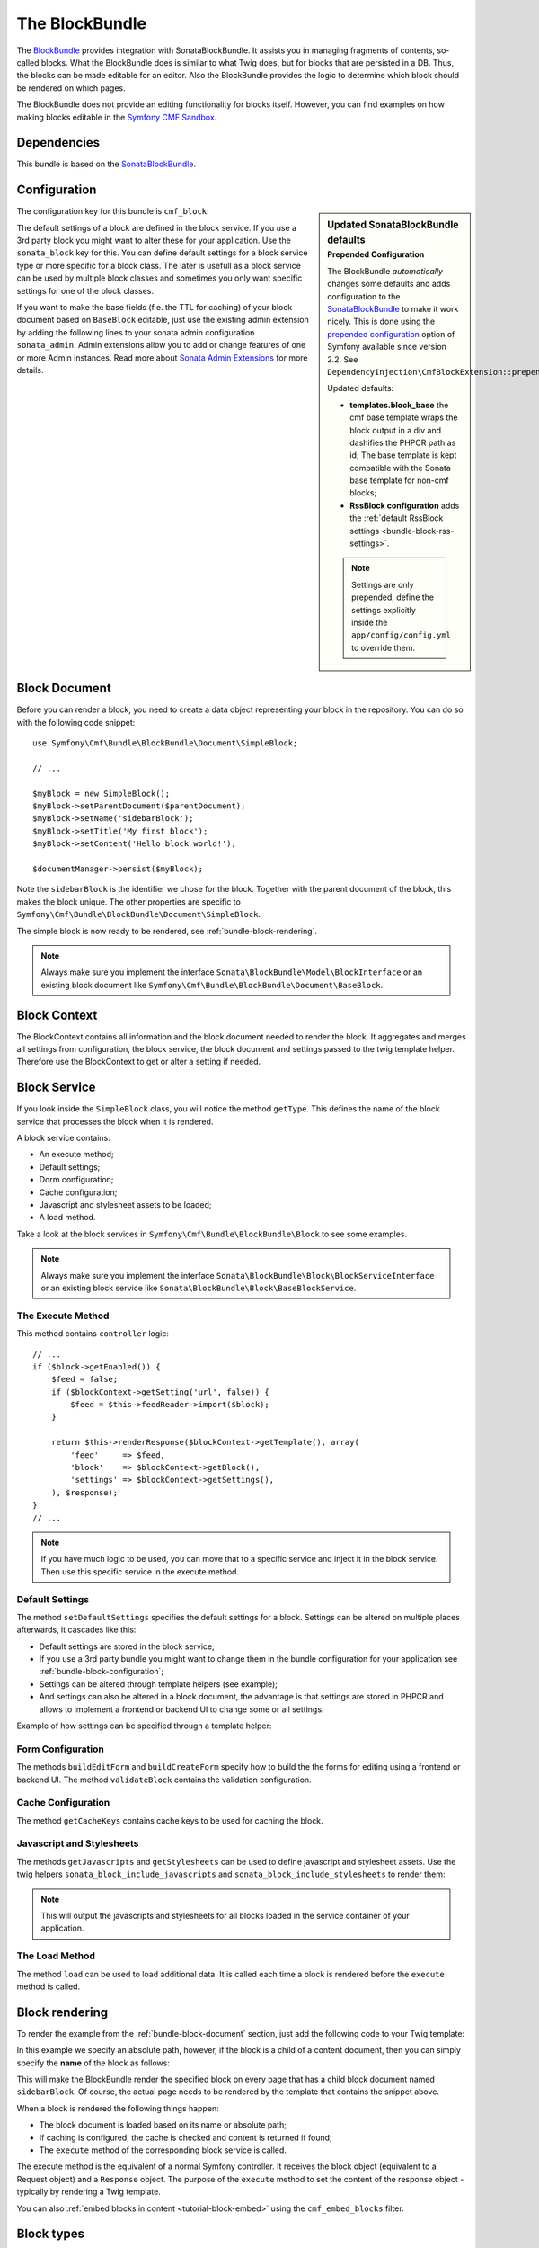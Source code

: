 The BlockBundle
===============

The `BlockBundle`_ provides integration with SonataBlockBundle. It assists you
in managing fragments of contents, so-called blocks. What the BlockBundle does
is similar to what Twig does, but for blocks that are persisted in a DB.
Thus, the blocks can be made editable for an editor.  Also the BlockBundle
provides the logic to determine which block should be rendered on which pages.

The BlockBundle does not provide an editing functionality for blocks itself.
However, you can find examples on how making blocks editable in the
`Symfony CMF Sandbox`_.

.. index:: BlockBundle

Dependencies
------------

This bundle is based on the `SonataBlockBundle`_.

.. _bundle-block-configuration:

Configuration
-------------

.. sidebar:: Updated SonataBlockBundle defaults
    :subtitle: Prepended Configuration

    The BlockBundle *automatically* changes some defaults and adds configuration
    to the `SonataBlockBundle`_ to make it work nicely. This is done using the
    `prepended configuration`_ option of Symfony available since version 2.2.
    See ``DependencyInjection\CmfBlockExtension::prepend``.

    Updated defaults:

    * **templates.block_base** the cmf base template wraps the block output in
      a div and dashifies the PHPCR path as id; The base template is
      kept compatible with the Sonata base template for non-cmf blocks;
    * **RssBlock configuration** adds the
      :ref:`default RssBlock settings <bundle-block-rss-settings>`.

    .. note::

        Settings are only prepended, define the settings explicitly inside
        the ``app/config/config.yml`` to override them.

The configuration key for this bundle is ``cmf_block``:

.. configuration-block::

    .. code-block:: yaml

        # app/config/config.yml
        cmf_block:
            manager_name:  default

    .. code-block:: xml

        <!-- app/config/config.xml -->
        <?xml version="1.0" encoding="UTF-8" ?>
        <container xmlns="http://symfony.com/schema/dic/services"
            xmlns:cmf-block="http://cmf.symfony.com/schema/dic/block"
            xmlns:xsi="http://www.w3.org/2001/XMLSchema-instance">

            <cmf-block:config
                document-manager-name="default"
            />
        </container>

    .. code-block:: php

        // app/config/config.php
        $container->loadFromExtension('cmf_block', array(
            'document_manager_name' => 'default',
        ));

The default settings of a block are defined in the block service. If you use a
3rd party block you might want to alter these for your application. Use the
``sonata_block`` key for this. You can define default settings for a block
service type or more specific for a block class. The later is usefull as a
block service can be used by multiple block classes and sometimes you only want
specific settings for one of the block classes.

.. configuration-block::

    .. code-block:: yaml

        # app/config/config.yml
        sonata_block:
            blocks:
                acme_main.block.news:
                    settings:
                        maxItems: 3
            blocks_by_class:
                Symfony\Cmf\Bundle\BlockBundle\Document\RssBlock:
                    settings:
                        maxItems: 3

    .. code-block:: xml

        <!-- app/config/config.xml -->
        <?xml version="1.0" encoding="UTF-8" ?>
        <container xmlns="http://symfony.com/schema/dic/services">

            <config xmlns="http://sonata-project.com/schema/dic/block">
                <blocks id="acme_main.block.rss">
                    <settings id="maxItems">3</settings>
                </blocks>
            </config>
        </container>

    .. code-block:: php

        // app/config/config.php
        $container->loadFromExtension('sonata_block', array(
            'blocks' => array(
                'acme_main.block.rss' => array(
                    'settings' => 3,
                ),
            ),
        ));

If you want to make the base fields (f.e. the TTL for caching) of your 
block document based on ``BaseBlock`` editable, just use the existing 
admin extension by adding the following lines to your sonata admin 
configuration ``sonata_admin``. Admin extensions allow you to add or 
change features of one or more Admin instances. Read more about 
`Sonata Admin Extensions`_ for more details.

.. configuration-block::

    .. code-block:: yaml

        # app/config/config.yml
        sonata_admin:
            extensions:
                cmf.block.admin.base.extension:
                    extends:
                        - Symfony\Cmf\Bundle\BlockBundle\Document\BaseBlock

    .. code-block:: xml

        <!-- app/config/config.xml -->
        <?xml version="1.0" encoding="UTF-8" ?>
        <container xmlns="http://symfony.com/schema/dic/services"
            xmlns:xsi="http://www.w3.org/2001/XMLSchema-instance">

            <config xmlns="http://example.org/schema/dic/sonata_admin">
                <extensions id="cmf.block.admin.base.extension">
                    <extends>Symfony\Cmf\Bundle\BlockBundle\Document\BaseBlock</admins>
                </extensions>
            </config>
        </container>

    .. code-block:: php

        // app/config/config.php
        $container->loadFromExtension('sonata_admin', array(
            'extensions' => array(
                'cmf.block.admin.base.extension' => array(
                    'extends' => array(
                        Symfony\Cmf\Bundle\BlockBundle\Document\BaseBlock,
                    ),
                ),
            ),
        ));

.. _bundle-block-document:

Block Document
--------------

Before you can render a block, you need to create a data object representing
your block in the repository. You can do so with the following code snippet::

    use Symfony\Cmf\Bundle\BlockBundle\Document\SimpleBlock;

    // ...

    $myBlock = new SimpleBlock();
    $myBlock->setParentDocument($parentDocument);
    $myBlock->setName('sidebarBlock');
    $myBlock->setTitle('My first block');
    $myBlock->setContent('Hello block world!');

    $documentManager->persist($myBlock);

Note the ``sidebarBlock`` is the identifier we chose for the block. Together
with the parent document of the block, this makes the block unique. The other
properties are specific to
``Symfony\Cmf\Bundle\BlockBundle\Document\SimpleBlock``.

The simple block is now ready to be rendered, see
:ref:`bundle-block-rendering`.

.. note::

    Always make sure you implement the interface
    ``Sonata\BlockBundle\Model\BlockInterface`` or an existing block document
    like ``Symfony\Cmf\Bundle\BlockBundle\Document\BaseBlock``.

Block Context
-------------

The BlockContext contains all information and the block document needed to
render the block. It aggregates and merges all settings from configuration,
the block service, the block document and settings passed to the twig template
helper. Therefore use the BlockContext to get or alter a setting if needed.

.. _bundle-block-service:

Block Service
-------------

If you look inside the ``SimpleBlock`` class, you will notice the method
``getType``. This defines the name of the block service that processes the
block when it is rendered.

A block service contains:

* An execute method;
* Default settings;
* Dorm configuration;
* Cache configuration;
* Javascript and stylesheet assets to be loaded;
* A load method.

Take a look at the block services in ``Symfony\Cmf\Bundle\BlockBundle\Block``
to see some examples.

.. note::

    Always make sure you implement the interface
    ``Sonata\BlockBundle\Block\BlockServiceInterface`` or an existing block
    service like ``Sonata\BlockBundle\Block\BaseBlockService``.

.. _bundle-block-execute:

The Execute Method
~~~~~~~~~~~~~~~~~~

This method contains ``controller`` logic::

    // ...
    if ($block->getEnabled()) {
        $feed = false;
        if ($blockContext->getSetting('url', false)) {
            $feed = $this->feedReader->import($block);
        }

        return $this->renderResponse($blockContext->getTemplate(), array(
            'feed'     => $feed,
            'block'    => $blockContext->getBlock(),
            'settings' => $blockContext->getSettings(),
        ), $response);
    }
    // ...

.. note::

    If you have much logic to be used, you can move that to a specific service
    and inject it in the block service. Then use this specific service in the
    execute method.

Default Settings
~~~~~~~~~~~~~~~~

The method ``setDefaultSettings`` specifies the default settings for a block.
Settings can be altered on multiple places afterwards, it cascades like this:

* Default settings are stored in the block service;
* If you use a 3rd party bundle you might want to change them in the bundle
  configuration for your application see :ref:`bundle-block-configuration`;
* Settings can be altered through template helpers (see example);
* And settings can also be altered in a block document, the advantage is that
  settings are stored in PHPCR and allows to implement a frontend or backend UI
  to change some or all settings.

Example of how settings can be specified through a template helper:

.. configuration-block::

    .. code-block:: jinja

        {{ sonata_block_render({'name': 'rssBlock'}, {
            'title': 'Symfony2 CMF news',
            'url': 'http://cmf.symfony.com/news.rss'
        }) }}

    .. code-block:: html+php

        <?php $view['blocks']->render(array('name' => 'rssBlock'), array(
            'title' => 'Symfony2 CMF news',
            'url'   => 'http://cmf.symfony.com/news.rss',
        )) ?>

Form Configuration
~~~~~~~~~~~~~~~~~~

The methods ``buildEditForm`` and ``buildCreateForm`` specify how to build the
the forms for editing using a frontend or backend UI. The method
``validateBlock`` contains the validation configuration.

Cache Configuration
~~~~~~~~~~~~~~~~~~~

The method ``getCacheKeys`` contains cache keys to be used for caching the
block.

Javascript and Stylesheets
~~~~~~~~~~~~~~~~~~~~~~~~~~

The methods ``getJavascripts`` and ``getStylesheets`` can be used to define
javascript and stylesheet assets. Use the twig helpers
``sonata_block_include_javascripts`` and ``sonata_block_include_stylesheets``
to render them:

.. configuration-block::

    .. code-block:: jinja

        {{ sonata_block_include_javascripts() }}
        {{ sonata_block_include_stylesheets() }}

    .. code-block:: html+php

        <?php $view['blocks']->includeJavaScripts() ?>
        <?php $view['blocks']->includeStylesheets() ?>

.. note::

    This will output the javascripts and stylesheets for all blocks loaded in
    the service container of your application.

The Load Method
~~~~~~~~~~~~~~~

The method ``load`` can be used to load additional data. It is called each
time a block is rendered before the ``execute`` method is called.

.. _bundle-block-rendering:

Block rendering
---------------

To render the example from the :ref:`bundle-block-document` section, just add
the following code to your Twig template:

.. configuration-block::

    .. code-block:: jinja

        {{ sonata_block_render({'name': '/cms/content/blocks/sidebarBlock'}) }}

    .. code-block:: html+php

        <?php echo $view['blocks']->render(array(
            'name' => '/cms/content/blocks/sidebarBlock',
        )) ?>

In this example we specify an absolute path, however, if the block is a child
of a content document, then you can simply specify the **name** of the block
as follows:

.. configuration-block::

    .. code-block:: jinja

        {{ sonata_block_render({'name': 'sidebarBlock'}) }}

    .. code-block:: html+php

        <?php echo $view['blocks']->render(array(
            'name' => 'sidebarBlock',
        )) ?>

This will make the BlockBundle render the specified block on every page that
has a child block document named ``sidebarBlock``.  Of course, the actual page
needs to be rendered by the template that contains the snippet above.

When a block is rendered the following things happen:

* The block document is loaded based on its name or absolute path;
* If caching is configured, the cache is checked and content is returned if
  found;
* The ``execute`` method of the corresponding block service is called.

The execute method is the equivalent of a normal Symfony controller. It
receives the block object (equivalent to a Request object) and a ``Response``
object. The purpose of the ``execute`` method to set the content of the
response object - typically by rendering a Twig template.

You can also :ref:`embed blocks in content <tutorial-block-embed>` using the
``cmf_embed_blocks`` filter.

Block types
-----------

The block bundle comes with a couple of predefined blocks. You may write
your own blocks, but often, the supplied implementations will be sufficient.
This is just a quick overview, more details on each block type can be found
in the :doc:`Block Types <types>` section.

There are five general purpose blocks:

* **StringBlock**: A block only containing a string that is rendered without
  any decoration. Useful for page fragments;
* **SimpleBlock**: A simple block with nothing but a title and a field of
  hypertext. This would usually be what an editor edits directly, for example
  contact information;
* **ContainerBlock**: A block that contains zero, one or many child blocks;
* **ReferenceBlock**: A block that references a block stored somewhere else in
  the content tree. For example you might want; to refer parts of the contact
  information from the homepage
* **ActionBlock**: A block that calls a Symfony2 action.

The BlockBundle also provides a couple of blocks for specific tasks,
integrating third party libraries. You should to read the :doc:`types` section
relevant to those blocks to figure out what third party libraries you need to
load into your project.

* **RssBlock**: This block extends the ``ActionBlock``, the block document
  saves the feed url and the controller action fetches the feed items. The
  default implementation uses the `EkoFeedBundle
  <https://github.com/eko/FeedBundle>`_ to read the feed items.

* **ImagineBlock**: A block containing an image child, the imagine filter name
  and optional link url and title.

* **SlideshowBlock**: A special case of a container block suitable for building
  a slideshow of blocks. Note that this block doesn't provide any Javascript
  code to make the slideshow work in the frontend. You can use your favourite
  Javascript library to do the animation.

Examples
--------

You can find example usages of this bundle in the `Symfony CMF Sandbox`_
(have a look at the BlockBundle). It also shows you how to make blocks
editable using the :doc:`CreateBundle <../create>`.

.. _`BlockBundle`: https://github.com/symfony-cmf/BlockBundle#readme
.. _`Symfony CMF Sandbox`: https://github.com/symfony-cmf/cmf-sandbox
.. _`prepended configuration`: http://symfony.com/doc/current/components/dependency_injection/compilation.html#prepending-configuration-passed-to-the-extension
.. _`SonataBlockBundle`: https://github.com/sonata-project/SonataBlockBundle
.. _`Sonata Admin Extensions`: http://sonata-project.org/bundles/admin/master/doc/reference/extensions.html
